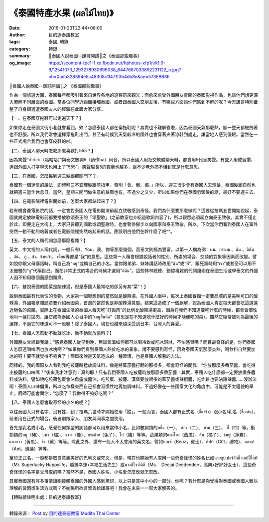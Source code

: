 《泰國特產水果 (ผลไม้ไทย)》
##########################

:date: 2016-01-23T22:44+08:00
:author: 目的達泰語教室
:tags: 泰國, 轉錄
:category: 轉錄
:summary: ║泰國人說泰國--謙哥開講║之《泰國那些趣事》
:og_image: https://scontent-tpe1-1.xx.fbcdn.net/hphotos-xfp1/v/t1.0-9/12541073_1293278930699038_6447687033892231122_n.jpg?oh=0aeb328394e5c48308c1f471f3b4db8e&oe=573EBB8E

║泰國人說泰國--謙哥開講║之
《泰國那些趣事》

作為一個旅遊大國，泰國每年都吸引著來自世界各地的遊客前來觀光；而愈來愈受外國朋友青睞的泰國影視作品，也讓他們想更深入瞭解不同層面的泰國。當各位同學近距離接觸泰國，或者跟泰國人交朋友後，有哪些方面讓你們感到不解的呢？今天謙哥特別彙整了自身跟週遭泰國友人的經驗在此跟大家分享。

【一、在泰國穿拖鞋可以走遍天下？】

如果你走在泰國大街小巷就會看到，欸？怎麼泰國人都在穿拖鞋呢？其實也不難解答啦，因為泰國天氣那麼熱，腳一整天都被摀著也不舒服，所以我們常會選擇穿拖鞋出門，甚至有時候到天氣較冷的國外也會穿著夾著涼鞋到處走，讓當地人感到傻眼。當然在一些正式場合我們也會穿皮鞋的啦。

【二、泰國人聊天時怎麼那麼喜歡打555？】

因為笑聲“ฮ่าฮ่าฮ่า（哈哈哈）”與泰文數詞5（讀作ha）同音，所以泰國人用社交軟體聊天時，都會用5代替笑聲。有些人用成習慣，連跟外國人打字聊天也用上了“555”，笑聲越長5的數量也越多，讓不少老外搞不懂到底是什麼意思。

【三、在泰國，怎麼每到週三髮廊都關門了？」

泰國有一個迷信的說法，即禮拜三不宜理髮跟剪指甲，否則「會。倒。楣。」所以，週三很少會有泰國人去理髮，泰國髮廊自然也就把週三當作休息日。當然，星期三開門做生意的髮廊也有，不過少之又少，所以如果你們在泰國剪頭髮的話，最好不要週三去。

【四、在電影院裡電影開始前，怎麼大家都站起來了？】

若有機會進電影院的話，一定會對泰國人在電影開演前起立致敬感到奇怪。我們為什麼要那麼做呢？這要從拉瑪五世開始說起，泰國就規定放映電影前都要播放歌頌泰王的「頌聖歌」(之前教室也介紹過歌詞內容了)，所以觀眾必須起立向泰王致敬。其實不僅止於此，即便走在大街上，大家只要聽到國歌或頌聖歌時，也會暫停腳步以向國家和泰王致敬。所以，下次當你們看到泰國人在室外突然一動不動的站著或者在電影院裡突然站起來的話，應該明白他們在幹什麼了吧^^。

【五、泰文的人稱代詞怎麼那麼複雜？】

英文、中文裡的人稱代詞，一般只有I、You、我、你等那麼幾個，而泰文則極為豐富。以第一人稱為例：ผม、กระผม 、ฉัน 、ดิฉัน 、กัน、 กู 、ข้า、ข้าพเจ้า、 เดี๊ยน等都是“我”的意思。這些第一人稱會根據說話者的性別、所處的場合、交談的對象等因素而改變。譬如說你跟父母講話時，稱自己為“หนู”或稱自己的小名。當你跟弟弟、妹妹講話時改用“ฉัน”或“พี่”，跟死黨時用“เรา”或甚至可以用不太優雅的“กู”代稱自己。而在非常正式的場合的時候才選用“ดิฉัน”。這些林林總總、錯綜複雜的代詞讓剛在泰國生活或學泰文的外國人因不知用哪個而感到頭痛。

【六、雖說泰國的國菜是酸辣湯，但是泰國人最常吃的卻另有其“菜”！】

說到泰國最有代表性的食物，大家第一個聯想到的當然就是酸辣湯，在外國人眼中，每次上泰國餐館一定要品嚐的是美味可口的酸辣湯，外國報章雜誌若要介紹泰國菜，首選的當然也是非酸辣湯莫屬。結果這造成了一個誤解，認為泰國人肯定每天都會吃這道遠近馳名的菜餚。實際上在泰國生活的泰國人每天吃“打拋肉”的比例比酸辣湯更高，因為在我們不知道要吃什麼的時候，都會習慣性地叫一盤打拋肉，讓它成為泰國人心目中的“เมนูสิ้นคิด”（意思是在不知道吃什麼好的時候才隨便吃的菜）。雖然它經常被列為最後的選擇，不過它的味道可不一般喔！除了泰國人，現在也越來越深受到日本、台灣人的喜愛。

【七、泰國人怎麼動不動就吃冰、動不動就放醬料？】

外國朋友曾經跟我說：“感覺泰國人從早到晚，無論氣溫如何都可以喝冷飲或吃冰淇淋，不怕感冒嗎？而且最奇怪的是，你們泰國人怎麼連喝啤酒也放冰塊啊？”如果你們看到泰國人熱於吃冰的景象，請不要感到奇怪，因為泰國天氣那麼炎熱，喝飲料自然要加冰的呀！要不就覺得不夠爽了！簡單來說是天氣造成的一種習慣，也是泰國人解暑的方法。

同樣的，我的國際友人看到我吃披薩時猛放調味料，像是將蕃茄醬打翻的那樣多，都會奇怪的問我：“你放那麼多番茄醬，會吃得出披薩的口味嗎？”後來我才注意到：真的耶！只有我們泰國人吃披薩時放那麼多番茄醬！其實，泰國人吃什麼都一定要放很多醬料或沾料，譬如說吃煎荷包蛋會沾魚露或醬油，吃煎蛋、披薩、漢堡要放很多的蕃茄醬或辣椒醬，吃炸雞也要沾甜辣醬......沒辦法啊！泰國人口味偏重，所以吃每樣東西自己都會習慣性地再加調味料。不過好像在一些國家文化的角度中，可能是不太禮貌的舉止。廚師可能會問你：“怎麼了？我做得不夠好吃嗎？”

【八、泰國人怎麼會取奇怪的小名的呢？】

以往泰國人只有名字、沒有姓，到了拉瑪六世時才開始使用「姓」。一般而言，泰國人都有正式名（ชื่อจริง）跟小名/乳名（ชื่อเล่น），前者用在正式的場合，後者則跟家人、朋友與同事之間使用。

首先是乳名或小名，感覺任何類型的詞語都可以用來當作小名，比如數詞類的หนึ่ง（一）、 สอง（二）、 สาม（三）、 สี่（四）等。動物類的หมู（豬）、แมว（貓）、กวาง（鹿）、กระต่าย（兔子）、ไก่（雞）等等。蔬果類的แตงโมง（西瓜）、ส้ม（橘子）、ชมพู่（蓮霧）、แตงกวา（黃瓜）、ขิง（薑）等等。除此之外，還有一般人不太會用的英文名，譬如เบนซ์（Benz，賓士）、กิฟท์（Gift，禮物）、แอนท์（Ant，螞蟻）等等。

至於正式名，一般都是取自意義美好的巴利文或梵文。但是，現在也開始有人取用一些奇奇怪怪的姓名比如นายซุปเปอร์ลักกี้ แฮปปี้ไลฟ์ （Mr. Superlucky Happylife，超級幸運•幸福生活先生）或นางดีใจ ดีดีดี（Ms.　Deejai Deedeedee，高興•好好好女士），這些奇奇怪怪的名字是父母取的嗎？當然不是，泰國人姓名、小名愛怎麼改就怎麼改。

其實泰國還有許多事情讓剛接觸泰國的外國人感到驚訝，以上只是其中小小的一部分。你呢？有什麼是你覺得對泰國或泰國人難以理解的習慣或生活方式嗎？不妨暢所欲言留言給謙哥吧！我會在未來一一幫大家解答的。

【轉貼請註明出處：目的達泰語教室】

----

轉錄來源： `Post <https://zh-tw.facebook.com/117121364981473/photos/pb.117121364981473.-2207520000.1453564123./1293278930699038/?type=3>`__ by `目的達泰語教室 Mudita Thai Center <https://www.facebook.com/%E7%9B%AE%E7%9A%84%E9%81%94%E6%B3%B0%E8%AA%9E%E6%95%99%E5%AE%A4-Mudita-Thai-Center-117121364981473/>`_
